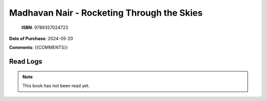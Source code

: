 ============================================================================================================================================
Madhavan Nair - Rocketing Through the Skies
============================================================================================================================================

.. index:: india,science,history,biographies

.. figure:: /_static/images/catalogue/books/Nair-Madhavan--Rocketing-Through-the-Skies.jpg
   :figwidth: 350

   **ISBN**: 9789357024723

**Date of Purchase**: 2024-05-20

**Comments**: {{COMMENTS}}


----------------------
Read Logs
----------------------

.. note::

   This book has not been read yet.
